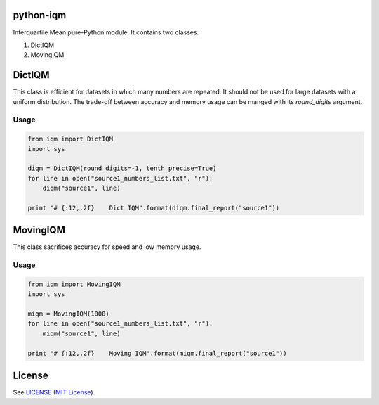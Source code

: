 python-iqm
==========

Interquartile Mean pure-Python module. It contains two classes:

1. DictIQM
2. MovingIQM


DictIQM
=======

This class is efficient for datasets in which many numbers are repeated. It
should not be used for large datasets with a uniform distribution. The
trade-off between accuracy and memory usage can be manged with its
`round_digits` argument.

Usage
-----

.. code:: python

    from iqm import DictIQM
    import sys

    diqm = DictIQM(round_digits=-1, tenth_precise=True)
    for line in open("source1_numbers_list.txt", "r"):
        diqm("source1", line)

    print "# {:12,.2f}    Dict IQM".format(diqm.final_report("source1"))


MovingIQM
=========

This class sacrifices accuracy for speed and low memory usage.

Usage
-----

.. code:: python

    from iqm import MovingIQM
    import sys

    miqm = MovingIQM(1000)
    for line in open("source1_numbers_list.txt", "r"):
        miqm("source1", line)

    print "# {:12,.2f}    Moving IQM".format(miqm.final_report("source1"))


License
=======

See `LICENSE`_ (`MIT License`_).

.. _`LICENSE`:
   https://github.com/ClockworkNet/python-iqm/blob/master/LICENSE.txt
.. _`MIT License`: http://www.opensource.org/licenses/MIT
